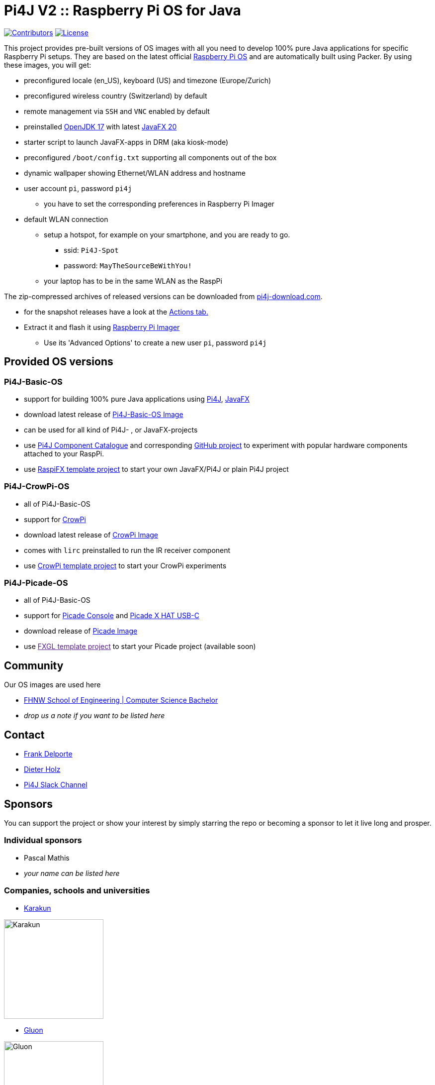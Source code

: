 = Pi4J V2 :: Raspberry Pi OS for Java

image:https://img.shields.io/github/contributors/Pi4J/pi4j-os[Contributors,link=https://github.com/Pi4J/pi4j-os/graphs/contributors]
image:https://img.shields.io/github/license/Pi4J/pi4j-os[License,link=https://github.com/Pi4J/pi4j-os/i/blob/main/LICENSE]

This project provides pre-built versions of OS images with all you need to develop 100% pure Java applications for specific Raspberry Pi setups. They are based on the latest official https://www.raspberrypi.org/software/[Raspberry Pi OS] and are automatically built using Packer. By using these images, you will get:

* preconfigured locale (en_US), keyboard (US) and timezone (Europe/Zurich)
* preconfigured wireless country (Switzerland) by default
* remote management via `SSH` and `VNC` enabled by default
* preinstalled https://openjdk.java.net[OpenJDK 17] with latest https://gluonhq.com/products/javafx/[JavaFX 20]
* starter script to launch JavaFX-apps in DRM (aka kiosk-mode)
* preconfigured `/boot/config.txt` supporting all components out of the box
* dynamic wallpaper showing Ethernet/WLAN address and hostname
* user account `pi`, password `pi4j`
** you have to set the corresponding preferences in Raspberry Pi Imager
* default WLAN connection
** setup a hotspot, for example on your smartphone, and you are ready to go.
*** ssid: `Pi4J-Spot`
*** password: `MayTheSourceBeWithYou!`
** your laptop has to be in the same WLAN as the RaspPi


The zip-compressed archives of released versions can be downloaded from https://pi4j-download.com[pi4j-download.com].

* for the snapshot releases have a look at the https://github.com/Pi4J/pi4j-os/actions[Actions tab.]

* Extract it and flash it using https://www.raspberrypi.org/blog/raspberry-pi-imager-imaging-utility/[Raspberry Pi Imager]
** Use its 'Advanced Options' to create a new user `pi`, password `pi4j`

== Provided OS versions

=== Pi4J-Basic-OS
* support for building 100% pure Java applications using https://pi4j.com[Pi4J], https://openjfx.io[JavaFX]
* download latest release of link:https://pi4j-download.com/latest.php?flavor=basic[ Pi4J-Basic-OS Image]
* can be used for all kind of Pi4J- , or JavaFX-projects
* use https://pi4j.com/examples/components/[Pi4J Component Catalogue] and corresponding https://github.com/Pi4J/pi4j-example-components[GitHub project] to experiment with popular hardware components attached to your RaspPi.
* use https://github.com/Pi4J/pi4j-template-javafx[RaspiFX template project] to start your own JavaFX/Pi4J or plain Pi4J project

=== Pi4J-CrowPi-OS

* all of Pi4J-Basic-OS
* support for https://www.elecrow.com/crowpi-compact-raspberry-pi-educational-kit.html[CrowPi]
* download latest release of link:https://pi4j-download.com/latest.php?flavor=crowpi[CrowPi Image]
* comes with `lirc` preinstalled to run the IR receiver component
* use https://github.com/Pi4J/pi4j-example-crowpi[CrowPi template project] to start your CrowPi experiments


=== Pi4J-Picade-OS

* all of Pi4J-Basic-OS
* support for https://shop.pimoroni.com/products/picade-console[Picade Console] and https://shop.pimoroni.com/products/picade-x-hat-usb-c?variant=29156918558803[Picade X HAT USB-C]
* download release of link:https://pi4j-download.com/latest.php?flavor=picade[Picade Image]
* use link:[FXGL template project] to start your Picade project (available soon)


== Community

Our OS images are used here

* https://www.fhnw.ch/en/degree-programmes/engineering/computer-sciences[FHNW School of Engineering | Computer Science Bachelor]
* _drop us a note if you want to be listed here_

== Contact

* link:mailto:frank@webtechie.be[Frank Delporte]
* link:mailto:dieter.holz@fhnw.ch[Dieter Holz]
* link:https://join.slack.com/t/pi4j/shared_invite/zt-w1znjtnk-fYF58iO0oc4GH9LtQmvGTg[Pi4J Slack Channel]

== Sponsors

You can support the project or show your interest by simply starring the repo or becoming a sponsor to let it live long and prosper.

=== Individual sponsors

* Pascal Mathis
* _your name can be listed here_

=== Companies, schools and universities

* https://karakun.com[Karakun]

image::assets/logo-karakun.jpg[Karakun, 200]

* https://gluonhq.com[Gluon]

image::assets/logo-gluon.png[Gluon, 200]


* _your company is missed here_

== Test the Pi4J OS-Images

The images contain two simple applications in directory `java-examples` and a sample file to test the audio channel. Start them via `ssh`.

=== Audio Test

[source, shell]
cd /home/pi
nvlc Music/StarTrekTheme.mp3


=== Pure JavaFX Application

Compile the JavaFX application

[source, shell]
cd /home/pi/java-examples/pure-javafx
javac --module-path /opt/javafx-sdk/lib --add-modules=javafx.controls,javafx.media hellofx/HelloFX.java

To start `HelloFX` in X11-Mode
[source, shell]
DISPLAY=:0 XAUTHORITY=/home/pi/.Xauthority sudo -E java --module-path /opt/javafx-sdk/lib --add-modules javafx.controls,javafx.media -Dglass.platform=gtk hellofx.HelloFX

To start `HelloFX` in DRM (Direct Rendering Mode)
[source, shell]
sudo java-kiosk hellofx.HelloFX

`java-kiosk` is a command provided by our image. It assures to call `java` with the correct (and huge) set of parameters.



=== Pure Pi4J Application

Attach a button to `pin 25`. 

- on CrowPi that's the `left`-button. 
- on Picade Console that's the `button-4`-button. 
- Otherwise:

image::assets/pi4j-minimal.png[Button on Pin 25]

Compile and start the Java application
[source, shell]
cd /home/pi/java-examples/pure-pi4j
javac -cp "/home/pi/deploy/*:." hellopi4j/MinimalPi4J.java
sudo java -cp "/home/pi/deploy/*:." hellopi4j.MinimalPi4J


== Additional Test for Pi4J-Picade-OS Image

The audio test should use the internal loudspeaker.


Compile the JavaFX application

[source, shell]
cd /home/pi/java-examples/pure-picade
javac --module-path /opt/javafx-sdk/lib --add-modules=javafx.controls,javafx.media hellopicade/HelloPicade.java


To start `HelloPicade` in X11-Mode
[source, shell]
DISPLAY=:0 XAUTHORITY=/home/pi/.Xauthority sudo -E java --module-path /opt/javafx-sdk/lib --add-modules javafx.controls,javafx.media -Dglass.platform=gtk hellopicade.HelloPicade


To start `HelloPicade` in DRM

[source, shell]
sudo java-kiosk hellopicade.HelloPicade


Check the mapping of the Picade buttons to JavaFX KeyCodes:

|===
|Picade |KeyCode

|Joystick up
|KeyCode.UP

|Joystick down
|KeyCode.DOWN

|Joystick left
|KeyCode.LEFT

|Joystick right
|KeyCode.RIGHT

|right side black button
|KeyCode.ENTER

|left side black button
|KeyCode.ESCAPE

|all other buttons
|no mapping
|===


== LICENSE

This repository is licensed under the Apache License, Version 2.0 (the "License"); you may not use this file except in compliance with the
License. You may obtain a copy of the License at: http://www.apache.org/licenses/LICENSE-2.0

Unless required by applicable law or agreed to in writing, software distributed under the License is distributed on an "AS IS" BASIS,
WITHOUT WARRANTIES OR CONDITIONS OF ANY KIND, either express or implied. See the License for the specific language governing permissions and
limitations under the License.
